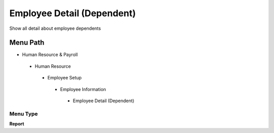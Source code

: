 
.. _functional-guide/menu/employeedetaildependent:

===========================
Employee Detail (Dependent)
===========================

Show all detail about employee dependents

Menu Path
=========


* Human Resource & Payroll

 * Human Resource

  * Employee Setup

   * Employee Information

    * Employee Detail (Dependent)

Menu Type
---------
\ **Report**\ 

